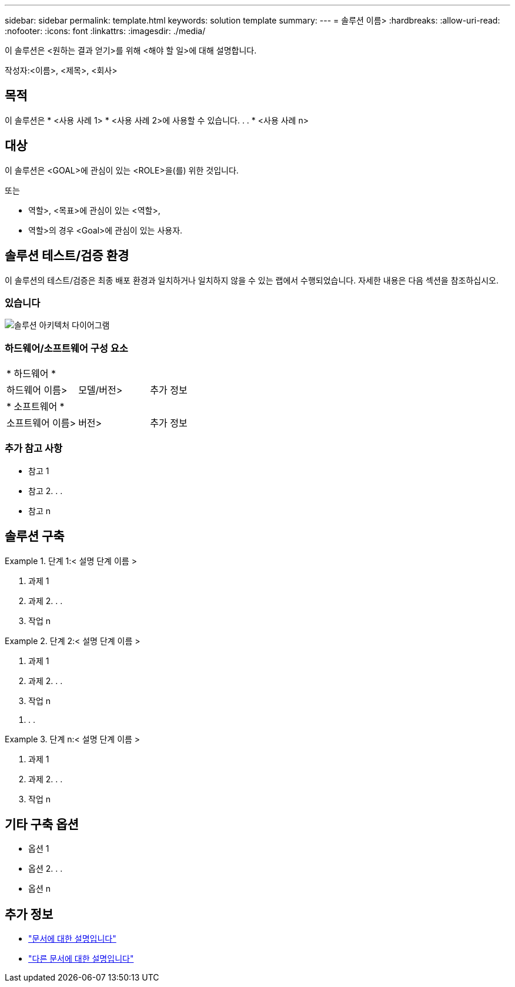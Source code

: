 ---
sidebar: sidebar 
permalink: template.html 
keywords: solution template 
summary:  
---
= 솔루션 이름>
:hardbreaks:
:allow-uri-read: 
:nofooter: 
:icons: font
:linkattrs: 
:imagesdir: ./media/


[role="lead"]
이 솔루션은 <원하는 결과 얻기>를 위해 <해야 할 일>에 대해 설명합니다.

작성자:<이름>, <제목>, <회사>



== 목적

이 솔루션은 * <사용 사례 1> * <사용 사례 2>에 사용할 수 있습니다. . . * <사용 사례 n>



== 대상

이 솔루션은 <GOAL>에 관심이 있는 <ROLE>을(를) 위한 것입니다.

또는

* 역할>, <목표>에 관심이 있는 <역할>,
* 역할>의 경우 <Goal>에 관심이 있는 사용자.




== 솔루션 테스트/검증 환경

이 솔루션의 테스트/검증은 최종 배포 환경과 일치하거나 일치하지 않을 수 있는 랩에서 수행되었습니다. 자세한 내용은 다음 섹션을 참조하십시오.



=== 있습니다

image::image-name.jpg[솔루션 아키텍처 다이어그램]



=== 하드웨어/소프트웨어 구성 요소

|===


3+| * 하드웨어 * 


| 하드웨어 이름> | 모델/버전> | 추가 정보 


3+| * 소프트웨어 * 


| 소프트웨어 이름> | 버전> | 추가 정보 
|===


=== 추가 참고 사항

* 참고 1
* 참고 2. . .
* 참고 n




== 솔루션 구축

.단계 1:< 설명 단계 이름 &GT;
====
. 과제 1
. 과제 2. . .
. 작업 n


====
.단계 2:< 설명 단계 이름 &GT;
====
. 과제 1
. 과제 2. . .
. 작업 n


====
. . .

.단계 n:< 설명 단계 이름 &GT;
====
. 과제 1
. 과제 2. . .
. 작업 n


====


== 기타 구축 옵션

* 옵션 1
* 옵션 2. . .
* 옵션 n




== 추가 정보

* link:somewhere.html["문서에 대한 설명입니다"]
* link:somewhere-else.html["다른 문서에 대한 설명입니다"]

